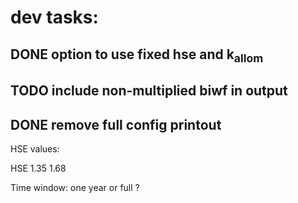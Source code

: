 * dev tasks:
** DONE option to use fixed hse and k_allom
** TODO include non-multiplied biwf in output
** DONE remove full config printout

HSE values:

HSE
1.35
1.68

Time window:
one year or full ?
